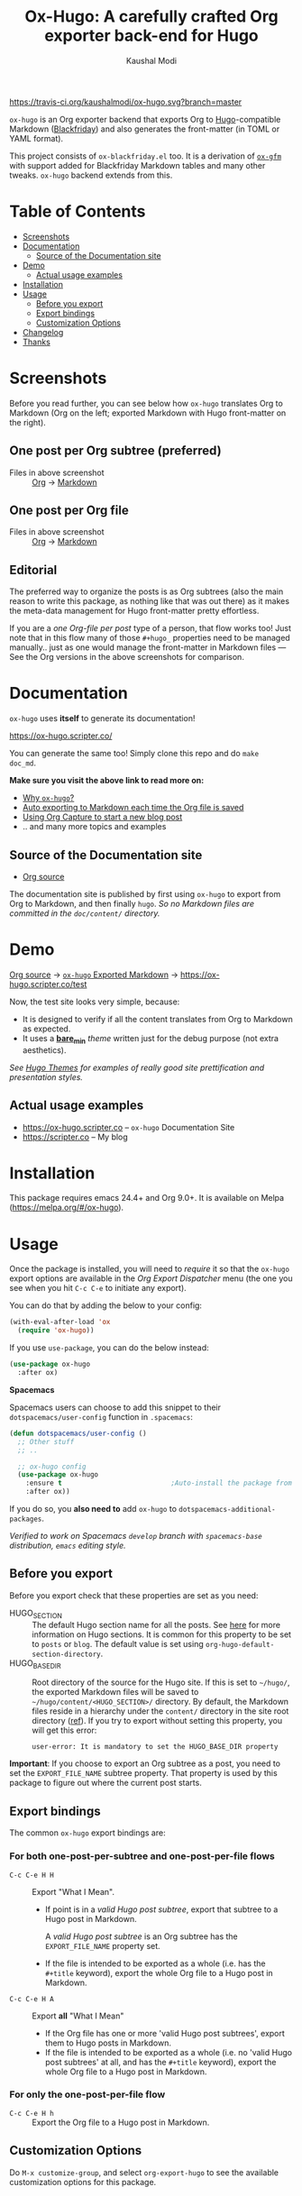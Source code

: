#+TITLE: Ox-Hugo: A carefully crafted Org exporter back-end for Hugo
#+AUTHOR: Kaushal Modi
[[https://travis-ci.org/kaushalmodi/ox-hugo][https://travis-ci.org/kaushalmodi/ox-hugo.svg?branch=master]] [[https://melpa.org/#/ox-hugo][file:https://melpa.org/packages/ox-hugo-badge.svg]] [[https://www.gnu.org/licenses/gpl-3.0][https://img.shields.io/badge/License-GPL%20v3-blue.svg]]

[[https://gitter.im/KaushalModi/Lobby][https://badges.gitter.im/KaushalModi/Lobby.svg]] [[https://saythanks.io/to/kaushalmodi][https://img.shields.io/badge/Say%20Thanks-!-1EAEDB.svg]]

=ox-hugo= is an Org exporter backend that exports Org to
[[https://gohugo.io/][Hugo]]-compatible Markdown ([[https://github.com/russross/blackfriday][Blackfriday]]) and also generates the
front-matter (in TOML or YAML format).

This project consists of =ox-blackfriday.el= too. It is a derivation
of [[https://github.com/larstvei/ox-gfm][=ox-gfm=]] with support added for Blackfriday Markdown tables and
many other tweaks. =ox-hugo= backend extends from this.
* Table of Contents
- [[#screenshots][Screenshots]]
- [[#documentation][Documentation]]
  - [[#source-of-the-documentation-site][Source of the Documentation site]]
- [[#demo][Demo]]
  - [[#actual-usage-examples][Actual usage examples]]
- [[#installation][Installation]]
- [[#usage][Usage]]
  - [[#before-you-export][Before you export]]
  - [[#export-bindings][Export bindings]]
  - [[#customization-options][Customization Options]]
- [[#changelog][Changelog]]
- [[#thanks][Thanks]]

* Screenshots
Before you read further, you can see below how =ox-hugo= translates
Org to Markdown (Org on the left; exported Markdown with Hugo
front-matter on the right).
** One post per Org subtree (preferred)
[[https://raw.githubusercontent.com/kaushalmodi/ox-hugo/master/doc/static/images/one-post-per-subtree.png][https://raw.githubusercontent.com/kaushalmodi/ox-hugo/master/doc/static/images/one-post-per-subtree.png]]
- Files in above screenshot :: [[https://raw.githubusercontent.com/kaushalmodi/ox-hugo/master/test/site/content-org/screenshot-subtree-export-example.org][Org]] -> [[https://raw.githubusercontent.com/kaushalmodi/ox-hugo/master/test/site/content/writing-hugo-blog-in-org-subtree-export.md][Markdown]]
** One post per Org file
[[https://raw.githubusercontent.com/kaushalmodi/ox-hugo/master/doc/static/images/one-post-per-file.png][https://raw.githubusercontent.com/kaushalmodi/ox-hugo/master/doc/static/images/one-post-per-file.png]]
- Files in above screenshot :: [[https://raw.githubusercontent.com/kaushalmodi/ox-hugo/master/test/site/content-org/writing-hugo-blog-in-org-file-export.org][Org]] -> [[https://raw.githubusercontent.com/kaushalmodi/ox-hugo/master/test/site/content/writing-hugo-blog-in-org-file-export.md][Markdown]]
** Editorial
The preferred way to organize the posts is as Org subtrees (also the
main reason to write this package, as nothing like that was out there)
as it makes the meta-data management for Hugo front-matter pretty
effortless.

If you are a /one Org-file per post/ type of a person, that flow works
too! Just note that in this flow many of those =#+hugo_= properties
need to be managed manually.. just as one would manage the front-matter
in Markdown files --- See the Org versions in the above screenshots for
comparison.
* Documentation
=ox-hugo= uses *itself* to generate its documentation!

https://ox-hugo.scripter.co/

You can generate the same too! Simply clone this repo and do =make
doc_md=.

*Make sure you visit the above link to read more on:*
- [[https://ox-hugo.scripter.co/doc/why-ox-hugo][Why =ox-hugo=?]]
- [[https://ox-hugo.scripter.co/doc/auto-export-on-saving][Auto exporting to Markdown each time the Org file is saved]]
- [[https://ox-hugo.scripter.co/doc/org-capture-setup][Using Org Capture to start a new blog post]]
- .. and many more topics and examples
** Source of the Documentation site
- [[https://raw.githubusercontent.com/kaushalmodi/ox-hugo/master/doc/ox-hugo-manual.org][Org source]]

The documentation site is published by first using =ox-hugo= to
export from Org to Markdown, and then finally =hugo=.
/So no Markdown files are committed in the =doc/content/= directory./
* Demo
[[https://github.com/kaushalmodi/ox-hugo/tree/master/test/site/content-org][Org source]] → [[https://github.com/kaushalmodi/ox-hugo/tree/master/test/site/content][=ox-hugo= Exported Markdown]] → https://ox-hugo.scripter.co/test

Now, the test site looks very simple, because:
- It is designed to verify if all the content translates from Org to
  Markdown as expected.
- It uses a [[https://github.com/kaushalmodi/ox-hugo/tree/master/test/site/themes/bare_min/][*bare_min*]] /theme/ written just for the debug purpose (not
  extra aesthetics).

/See [[https://themes.gohugo.io/][Hugo Themes]] for examples of really good site prettification and
presentation styles./
** Actual usage examples
- https://ox-hugo.scripter.co -- =ox-hugo= Documentation Site
- [[https://scripter.co]] -- My blog

* Installation
This package requires emacs 24.4+ and Org 9.0+. It is available on
Melpa ([[https://melpa.org/#/ox-hugo]]).
* Usage
Once the package is installed, you will need to /require/ it so that
the =ox-hugo= export options are available in the /Org Export
Dispatcher/ menu (the one you see when you hit =C-c C-e= to initiate
any export).

You can do that by adding the below to your config:
#+BEGIN_SRC emacs-lisp
(with-eval-after-load 'ox
  (require 'ox-hugo))
#+END_SRC
If you use =use-package=, you can do the below instead:
#+BEGIN_SRC emacs-lisp
(use-package ox-hugo
  :after ox)
#+END_SRC

*Spacemacs*

Spacemacs users can choose to add this snippet to their
=dotspacemacs/user-config= function in =.spacemacs=:

#+BEGIN_SRC emacs-lisp
(defun dotspacemacs/user-config ()
  ;; Other stuff
  ;; ..

  ;; ox-hugo config
  (use-package ox-hugo
    :ensure t                           ;Auto-install the package from Melpa
    :after ox))
#+END_SRC

If you do so, you *also need to* add =ox-hugo= to
=dotspacemacs-additional-packages=.

/Verified to work on Spacemacs =develop= branch with =spacemacs-base=
distribution, =emacs= editing style./
** Before you export
Before you export check that these properties are set as you need:
- HUGO_SECTION :: The default Hugo section name for all the posts.  See
  [[http://gohugo.io/content/sections/][here]] for more information on Hugo sections.  It is
  common for this property to be set to =posts= or
  =blog=.  The default value is set using
  =org-hugo-default-section-directory=.
- HUGO_BASE_DIR :: Root directory of the source for the Hugo site. If
  this is set to =~/hugo/=, the exported Markdown
  files will be saved to
  =~/hugo/content/<HUGO_SECTION>/= directory.  By
  default, the Markdown files reside in a hierarchy
  under the =content/= directory in the site root
  directory ([[http://gohugo.io/content/organization/][ref]]). If you try to export without
  setting this property, you will get this error:
  #+BEGIN_EXAMPLE
    user-error: It is mandatory to set the HUGO_BASE_DIR property
  #+END_EXAMPLE

*Important*: If you choose to export an Org subtree as a post, you
 need to set the =EXPORT_FILE_NAME= subtree property. That property is
 used by this package to figure out where the current post starts.
** Export bindings
The common =ox-hugo= export bindings are:
*** For both one-post-per-subtree and one-post-per-file flows
- =C-c C-e H H= :: Export "What I Mean".
  - If point is in a /valid Hugo post subtree/, export that
    subtree to a Hugo post in Markdown.

    A /valid Hugo post subtree/ is an Org subtree has the
    =EXPORT_FILE_NAME= property set.
  - If the file is intended to be exported as a whole (i.e. has the
    =#+title= keyword), export the whole Org file to a Hugo post in
    Markdown.
- =C-c C-e H A= :: Export *all* "What I Mean"
  - If the Org file has one or more 'valid Hugo post subtrees', export
    them to Hugo posts in Markdown.
  - If the file is intended to be exported as a whole (i.e. no 'valid
    Hugo post subtrees' at all, and has the =#+title= keyword), export
    the whole Org file to a Hugo post in Markdown.
*** For only the one-post-per-file flow
- =C-c C-e H h= :: Export the Org file to a Hugo post in Markdown.
** Customization Options
Do =M-x customize-group=, and select =org-export-hugo= to see the
available customization options for this package.
* Changelog
** v0.8 <2018-01-26 Fri>
*** Features
- Support exporting content files and attachments (images, documents)
  to Page Bundles organization structure (Hugo v0.32+) --
  #[[https://github.com/kaushalmodi/ox-hugo/issues/111][111]].
- Support exporting =resources= front-matter (Hugo v0.33+) --
  #[[https://github.com/kaushalmodi/ox-hugo/issues/115][115]].
- Support exporting =headless= front-matter (Hugo v0.35+).
- Advanced table styling is now possible by specifying =#+attr_html=
  and =#+attr_css= (this one is unique to =ox-hugo=) above Org
  tables. See its [[https://ox-hugo.scripter.co/doc/table-styling/][documentation]] -- #[[https://github.com/kaushalmodi/ox-hugo/issues/93][93]].
  - Similarly, support =#+attr_html= and =#+attr_css= for paragraphs,
    example blocks, source blocks, plain lists and quote blocks too --
    #[[https://github.com/kaushalmodi/ox-hugo/issues/113][113]].
- Now =publishdate= and =expirydate= front-matter properties get
  auto-derived from =SCHEDULED= and =DEADLINE= special properties if
  associated with the valid Hugo post subtree --
  commit [[https://github.com/kaushalmodi/ox-hugo/commit/0807f42d][0807f42d]].
  - Date values can now be easily set using the =C-c .= binding in the
    =HUGO_PUBLISHDATE= and =HUGO_EXPIRYDATE= properties too.
- Export source blocks and table captions -- #[[https://github.com/kaushalmodi/ox-hugo/issues/38][38]]. Here's a
  suggested CSS for the captions:
  #+BEGIN_SRC css
    figcaption,
    .src-block-caption,
    .table-caption {
        font-style: italic;
        text-align: center;
    }
  #+END_SRC
- Export descriptive or definition lists in Blackfriday-friendly
  Markdown format -- #[[https://github.com/kaushalmodi/ox-hugo/issues/114][114]].
- Support Org Special Blocks [[https://www.gnu.org/software/emacs/manual/html_node/org/Special-blocks.html][like in HTML and LaTeX exports]] --
  #[[https://github.com/kaushalmodi/ox-hugo/issues/105][105]]. Here's one little example:
  #+BEGIN_SRC org
    ,#+begin_mark
    /Some/ *marked* text
    ,#+end_mark
  #+END_SRC
- Allow setting =:EXPORT_HUGO_SECTION:= in the valid Hugo post subtree
  itself.
- Enable replacing any key in the front-matter with anything; it's
  even possible to swap the keys now (tags↔categories:
  commit [[https://github.com/kaushalmodi/ox-hugo/commit/fb21e82c][fb21e82c]]). New keyword:
  =HUGO_FRONT_MATTER_KEY_REPLACE= -- see commit [[https://github.com/kaushalmodi/ox-hugo/commit/b72a5fb0][b72a5fb0]].
- Now all the Org keyword values that should get merged, get merged --
  commit [[https://github.com/kaushalmodi/ox-hugo/commit/38eba6d5][38eba6d5]].
- Add =title= as a valid property of =menu= front-matter (Hugo
  v0.32+).
*** Backward-incompatible changes
- A "better user-experience" change.. now you do not need to use
  /double-underscores/ as /space/ replacement in =#+hugo_tags=,
  =#+hugo_categories= and =#+keywords=. See this commit for details
  and examples -- commit [[https://github.com/kaushalmodi/ox-hugo/commit/319435db][319435db]].
*** Fixes
- Fix =HUGO_LEVEL_OFFSET= not getting set -- #[[https://github.com/kaushalmodi/ox-hugo/issues/117][117]], thanks
  @[[https://github.com/shimmy1996][*shimmy1996*]]!
- Fix internal subtree counter not getting reset after a file-based
  export.
- Fix clickable image links with =#+name= -- commit [[https://github.com/kaushalmodi/ox-hugo/commit/fef0ec50][fef0ec50]].
- Make title text rendering more robust.. now Markdown markup
  characters like =*=, =_= and =`= show up fine, verbatim, in the
  title.
- Make em dash, en dash, horizontal ellipsis render in post titles
  too -- Hugo #[[https://github.com/gohugoio/hugo/issues/4175][4175]] (/Upstream bug fix/), and in source
  block captions and table captions too.
- Fix double-escaping of =#= and =![= in Markdown export --
  #[[https://github.com/kaushalmodi/ox-hugo/issues/110][110]] (/fix in upstream =ox-md.el=/).
*** Meta
- Re-write the logic for parsing meta-data for various kinds of dates,
  and optimize the logic for parsing newline separated lists like tags
  and categories.
- The =bare_min= theme used for the test site is made more portable
  (at some point, that theme might be moved to a separate repo).
** v0.7 <2017-12-18 Mon>
*** Features
- *Now C-c C-e H H works for both per-subtree and per-file flows* --
  commit [[https://github.com/kaushalmodi/ox-hugo/commit/b1b5d28b][b1b5d28b]].
- Support Org heading based internal links -- #[[https://github.com/kaushalmodi/ox-hugo/issues/88][88]].
- Support list values for custom front-matter variables --
  #[[https://github.com/kaushalmodi/ox-hugo/issues/99][99]].
- Support specifying multiple [[https://gohugo.io/templates/output-formats/][hugo output formats]] .. Now the =outputs=
  front-matter variable is a list.
- Support the Org =#+author= and =#+creator= keywords and their
  respective Org Export Options -- #[[https://github.com/kaushalmodi/ox-hugo/issues/106][106]].
- Support Org Export Snippets and Export Blocks --
  commit [[https://github.com/kaushalmodi/ox-hugo/commit/1149f20cd][1149f20cd]].
- Now post titles can be set to =nil= i.e. be not be a part of the
  front-matter .. /because you can/.
- Improve the messages printed by =ox-hugo= on doing per-subtree or
  per-file exports.. the progress of files exported using per-subtree
  flow is now clearer, and the name of the file exported using
  per-file flow is now explicit.. Helps when you batch export a dozen
  files with a mix of these 2 flows.
*** Backward-incompatible changes
- Obsolete /org-hugo-export-subtree-\ast{}/ functions and replace them with
  /org-hugo-export-wim-\ast{}/ (What I Mean) functions. See the doc string
  of =org-hugo-export-wim-to-md= for details.

  If you are using the [[https://ox-hugo.scripter.co/doc/auto-export-on-saving/][Auto-export on saving]] flow, note the function
  name change there too!
*** Fixes
- Fix number of backticks in code fence when code contains code fence
  (/pathological corner case/).
- Better document the =HUGO_CODE_FENCE= keyword -- #[[https://github.com/kaushalmodi/ox-hugo/issues/102][102]].
- Don't render =(c)=, =(r)=, =(tm)= inside Latex equations --
  #[[https://github.com/kaushalmodi/ox-hugo/issues/104][104]] (/Upstream bug workaround/).
- Better recognition of TOML-compatible integers and floats in meta
  data for front-matter so that valid integers/floats don't get
  unnecessarily double-quoted.
*** Meta
- Add a [[https://github.com/kaushalmodi/ox-hugo/blob/master/test/site/themes/bare_min/layouts/partials/debugprint.html][=debugprint.html=]] partial to help pretty-print various Hugo
  objects like Page Params, File and SiteInfo for debug on the test
  site.
- The test site now has [[https://ox-hugo.scripter.co/test/tags/][tags]] and [[https://ox-hugo.scripter.co/test/categories/][categories]] pages.
- Add few real world example posts containing complex Latex equations:
  [[https://ox-hugo.scripter.co/test/real-examples/multifractals-in-ecology-using-r/][1]], [[https://ox-hugo.scripter.co/test/real-examples/nn-intro/][2]].
- Turns out =ox-hugo= works on emacs 24.4 too (/but please upgrade
  to the latest Emacs and Org stable versions!/).
** v0.6 <2017-11-09 Thu>
*** Features
- Support the =num= export option. Now you can prefix all post
  headings (or some not.. the ones with =UNNUMBERED= property set to
  =t=) with their section numbers -- #[[https://github.com/kaushalmodi/ox-hugo/issues/76][76]].
- Org TOC's are now exported as unordered Markdown lists. This allows
  having TOC's with unnumbered headings too! This also enables
  prefixing the section headings with their full section numbers, and
  also having only selected headings unnumbered (both in the post body
  and the TOC).
- Add support for exporting internal links to source blocks, tables
  and images by their block names! -- #[[https://github.com/kaushalmodi/ox-hugo/issues/29][29]].
- Org table column alignment markers (=<l>=, =<r>=, =<c>=) are now
  exported to equivalent Markdown tables.. so a center-aligned column
  in Org buffer will remain center-aligned in the final HTML too! --
  #[[https://github.com/kaushalmodi/ox-hugo/issues/95][95]].
- Allow setting multiple Hugo aliases for a post. Also infer the
  section name from inherited =HUGO_SECTION= values (subtree-based
  exports) for those alias prefixes.
- Prevent a footnote ref to appear by itself on a newline (based on
  wrapping) in the browser -- #[[https://github.com/kaushalmodi/ox-hugo/issues/96][96]].
- If Hugo shortcodes are used specifically in Markdown (=md=) source
  blocks, they will be auto-escaped (useful when you want to
  document/talk about some Hugo shortcode in a blog post) --
  #[[https://github.com/kaushalmodi/ox-hugo/issues/94][94]].
- If an Org table has just 1 row, don't make it render as a header row
  in the final HTML.
- If you have a case where you need to have an Org source block
  instead a quote block, and then a source block after that quote
  block (/I know, a very common case../ :wink:), Blackfriday barfs
  (Blackfriday # [[https://github.com/russross/blackfriday/issues/407][407]]). But we now have a workaround, which /just
  works/ -- #[[https://github.com/kaushalmodi/ox-hugo/issues/98][98]].
- Now =ATTR_HTML= above even hyper-linked images works (earlier it
  worked only above non-hyper-linked images).
*** Backward-incompatible changes
- Org TOC's are exported as unordered Markdown lists instead of
  ordered Markdown lists, and now full section numbers (like 1.2.3)
  are shown in the TOC instead of just the last digit (like 3.) --
  commit [[https://github.com/kaushalmodi/ox-hugo/commit/4be378e7][4be378e7]].
- The =num= Org export option is default to =nil= (only for
  =ox-hugo=). So Org TOC's are exported without section numbers by
  default. To get section numbers, set =num= to =t= or =onlytoc=.
*** Fixes
- Now exporting 1-row Org tables works too.
- Add missing http/https/ftp prefix for hyper-linked images.
*** Meta
- Add documentation on how you can have
  [[https://ox-hugo.scripter.co/doc/images-in-content][Images live in the same directory as Org
  source]] -- #[[https://github.com/kaushalmodi/ox-hugo/issues/91][91]].
- Now only Org files for the [[https://ox-hugo.scripter.co][documentation site]] need to be committed
  to git. =ox-hugo= then exports those to Markdown, and then Hugo
  publishes those to HTML (as before) --- all on Netlify.
- Be sure to check out the moderately revamped [[https://ox-hugo.scripter.co/test/][Test Site]]. That might
  be of interest even if you want to check out what the new features
  and changes look like, without first installing/updating =ox-hugo=
  yourself :smile:.
** v0.5 <2017-11-06 Mon>
*** Features
- Export TOC as a Markdown ordered list. See [[https://ox-hugo.scripter.co/doc/org-toc][Table of
  Contents]] -- #[[https://github.com/kaushalmodi/ox-hugo/issues/88][88]].
- =#+attr_html= above http/https/ftp links is now supported (useful
  for specifying the =target=, =rel=, attributes, for example).
** v0.4.1 <2017-10-29 Sun>
*** Features
- Support specifying the =:height= parameter in the =#+attr_html=
  above image links. That eventually gets transformed to the =height=
  parameter in the =figure= tag in the HTML generated by Hugo. This
  feature requires building Hugo from its master branch with commit
  [[https://github.com/gohugoio/hugo/commit/488631fe0abc3667355345c7eb98ba7a2204deb5][488631fe]] (or Hugo v0.31+).
*** Fixes
- Fix =EXPORT_HUGO_SECTION= not getting inherited #[[https://github.com/kaushalmodi/ox-hugo/issues/90][90]].
** v0.4 <2017-10-28 Sat>
*** Backward-incompatible changes
- Restore the default Org behavior of =#+tags=. Now that keyword (and
  the =EXPORT_TAGS= property) is *not* used by =ox-hugo=. Fixes
  #[[https://github.com/kaushalmodi/ox-hugo/issues/89][89]].
- File-based exports must now use =#+hugo_tags= to set the post tags.
- Subtree-based exports can use the =EXPORT_HUGO_TAGS= property to
  override Org-style tags on the same headline (and the ones inherited
  from Org-style tags from any of the parent subtrees and
  =#+filetags=).
  - Note that for subtree-based exports, =#+filetags= can be used to
    set tags globally in the file. Earlier =#+tags= was used for that
    purpose.
- Subtree-based exports can use the =EXPORT_HUGO_CATEGORIES= property
  to override Org-style categories (tags with "@" prefix) on the same
  headline (and the ones inherited from Org-style categories from any
  of the parent subtrees and =#+filetags=).
  - Note that for subtree-based exports, =#+filetags= can be used to
    set categories (tags with "@") globally in the file.

See the new section added to documentation:
[[https://ox-hugo.scripter.co/doc/tags-and-categories][*Tags and Categories*]]
*** Features
- Support specifying the =:width= parameter in the =#+attr_html= above
  image links. That eventually gets transformed to the =width=
  parameter in the =figure= tag in the HTML generated by Hugo.
** v0.3.2 <2017-10-24 Tue>
*** Fixes
- Fix issue with headline metadata parsing (ALLTAGS, CLOSED, TODO)
  when a post Org heading was immediately followed by that post's
  sub-heading.  This issue was seen in subtree-based exports
  #[[https://github.com/kaushalmodi/ox-hugo/issues/87][87]].
** v0.3.1 <2017-10-19 Thu>
*** Fixes
- Fix the source block line number annotation when the line numbers
  increased in number of digits in the same code block.
** v0.3 <2017-10-18 Wed>
*** Features
- Source blocks can now be exported with line numbers and/or
  highlighting!

  See [[https://ox-hugo.scripter.co/doc/source-blocks][Source Blocks]] for details.
** v0.2.3 <2017-10-11 Wed>
*** Fixes
- =org-hugo-slug= earlier stripped off only the =code= HTML tag
  (~<code> .. </code>~) from the input string, if present. Now it does
  that for *any* HTML tag, like =span=. For example, this HTML gets
  stripped off from the above heading (only inside =org-hugo-slug=
  when deriving the slug string): ~<span
    class="timestamp-wrapper"><span class="timestamp">&lt;2017-10-11
    Wed&gt;</span></span>~.
** v0.2.2 <2017-10-10 Tue>
*** Backward-incompatible changes
- Now =ox-hugo= by default requires text, to be sub/super-scripted, to
  be wrapped in ={}=. So now =a_b= will be exported as =a_b=, but
  =a_{b}= will be exported as =a<sub>b</sub>=. To revert back to the
  earlier behavior, user needs to add =#+options: ^:t= to their Org
  file.
** v0.2.1 <2017-09-28 Thu>
*** Fixes
- Single column tables now export correctly #[[https://github.com/kaushalmodi/ox-hugo/issues/84][84]].
- Ignore =HUGO_WEIGHT= set to =auto= for /per-file/ exports
  #[[https://github.com/kaushalmodi/ox-hugo/issues/83][83]].
** v0.2 <2017-09-27 Wed>
*** Features
- Add support for all Hugo =figure= shortcode parameters
  #[[https://github.com/kaushalmodi/ox-hugo/issues/79][79]].
- New option =org-hugo-delete-trailing-ws= defaults to =t=; now Hugo
  deletes trailing white-spaces by default.
- New options =org-hugo-default-static-subdirectory-for-externals= and
  =org-hugo-external-file-extensions-allowed-for-copying= (related to
  #[[https://github.com/kaushalmodi/ox-hugo/issues/69][69]]).
*** Fixes
- Remove =HUGO_STATIC_IMAGE= option; fix attachment re-write
  #[[https://github.com/kaushalmodi/ox-hugo/issues/69][69]].
- Fix incorrectly inserted hard line-breaks #[[https://github.com/kaushalmodi/ox-hugo/issues/72][72]]. Added a
  new option =HUGO_PRESERVE_FILLING=.
- Fix error happening when a post title was set to an empty string
  [[[https://github.com/kaushalmodi/ox-hugo/commit/ba9e8365f6ee42f030ed806bf5ec42d6acce4c76][ba9e8365]]].
*** Backward-incompatible changes
- Switch the default value of =org-hugo-use-code-for-kbd= option to
  =nil= [[[https://github.com/kaushalmodi/ox-hugo/commit/88ba15ae9bc809b0983315446c88fecfda3534e5][88ba15ae]]].
** v0.1.3 <2017-09-13 Wed>
- Now a HUGO key value set to ="nil"=, like =#+hugo_code_fence: nil=,
  will evaluate as /nil/ instead of /t/, as now
  =org-hugo--plist-get-true-p= is used to parse boolean keys instead
  of =plist-get=.
** v0.1.2 <2017-09-12 Tue>
- Make DateTime matching better; new internal variable
  =org-hugo--date-time-regexp=. Earlier time zones ahead of UTC (with
  =+= sign) were not detected as dates in =org-hugo--quote-string= and
  thus were unnecessarily quoted.
** v0.1.1 <2017-09-11 Mon>
- Use CLOSED log drawer info if available to set the date in
  front-matter #[[https://github.com/kaushalmodi/ox-hugo/issues/68][68]].
- Code optimization: Use of =org-entry-get= at places instead of
  maintaining global variables.
* Thanks
- Matt Price ([[https://github.com/titaniumbones][@titaniumbones]])
- Puneeth Chaganti ([[https://github.com/punchagan][@punchagan]])
- Also thanks to [[http://www.holgerschurig.de/en/emacs-blog-from-org-to-hugo/][holgerschurig.de]], [[http://whyarethingsthewaytheyare.com/setting-up-the-blog/][whyarethingsthewaytheyare.com]] and
  the [[https://github.com/chaseadamsio/goorgeous][=goorgeous=]] project by Chase Adams ([[https://github.com/chaseadamsio][@chaseadamsio]]) for
  inspiration to start this project.
